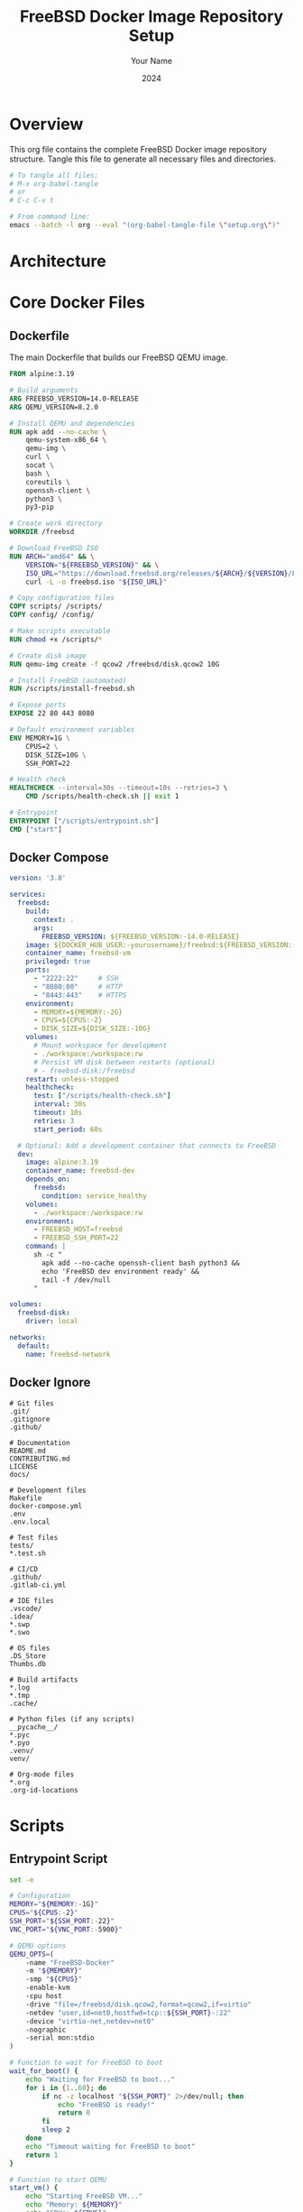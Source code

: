 #+TITLE: FreeBSD Docker Image Repository Setup
#+AUTHOR: Your Name
#+DATE: 2024
#+PROPERTY: header-args :mkdirp t
#+STARTUP: overview

* Overview

This org file contains the complete FreeBSD Docker image repository structure.
Tangle this file to generate all necessary files and directories.

#+begin_src bash :tangle no
# To tangle all files:
# M-x org-babel-tangle
# or
# C-c C-v t

# From command line:
emacs --batch -l org --eval "(org-babel-tangle-file \"setup.org\")"
#+end_src

* Architecture

#+begin_src mermaid :tangle no :exports results :file architecture.png
graph TB
    subgraph "Host System"
        A[Docker Engine]
        B[Host Kernel]
    end
    
    subgraph "Docker Container"
        C[Alpine Linux Base]
        D[QEMU Process]
        E[Virtual Hardware]
    end
    
    subgraph "FreeBSD VM"
        F[FreeBSD Kernel]
        G[FreeBSD Userland]
        H[Services]
    end
    
    A --> C
    B --> A
    C --> D
    D --> E
    E --> F
    F --> G
    G --> H
    
    style A fill:#f96
    style D fill:#69f
    style F fill:#6f9
#+end_src

* Core Docker Files

** Dockerfile

The main Dockerfile that builds our FreeBSD QEMU image.

#+begin_src dockerfile :tangle Dockerfile
FROM alpine:3.19

# Build arguments
ARG FREEBSD_VERSION=14.0-RELEASE
ARG QEMU_VERSION=8.2.0

# Install QEMU and dependencies
RUN apk add --no-cache \
    qemu-system-x86_64 \
    qemu-img \
    curl \
    socat \
    bash \
    coreutils \
    openssh-client \
    python3 \
    py3-pip

# Create work directory
WORKDIR /freebsd

# Download FreeBSD ISO
RUN ARCH="amd64" && \
    VERSION="${FREEBSD_VERSION}" && \
    ISO_URL="https://download.freebsd.org/releases/${ARCH}/${VERSION}/FreeBSD-${VERSION}-${ARCH}-disc1.iso" && \
    curl -L -o freebsd.iso "${ISO_URL}"

# Copy configuration files
COPY scripts/ /scripts/
COPY config/ /config/

# Make scripts executable
RUN chmod +x /scripts/*

# Create disk image
RUN qemu-img create -f qcow2 /freebsd/disk.qcow2 10G

# Install FreeBSD (automated)
RUN /scripts/install-freebsd.sh

# Expose ports
EXPOSE 22 80 443 8080

# Default environment variables
ENV MEMORY=1G \
    CPUS=2 \
    DISK_SIZE=10G \
    SSH_PORT=22

# Health check
HEALTHCHECK --interval=30s --timeout=10s --retries=3 \
    CMD /scripts/health-check.sh || exit 1

# Entrypoint
ENTRYPOINT ["/scripts/entrypoint.sh"]
CMD ["start"]
#+end_src

** Docker Compose

#+begin_src yaml :tangle docker-compose.yml
version: '3.8'

services:
  freebsd:
    build:
      context: .
      args:
        FREEBSD_VERSION: ${FREEBSD_VERSION:-14.0-RELEASE}
    image: ${DOCKER_HUB_USER:-yourusername}/freebsd:${FREEBSD_VERSION:-14.0-RELEASE}
    container_name: freebsd-vm
    privileged: true
    ports:
      - "2222:22"     # SSH
      - "8080:80"     # HTTP
      - "8443:443"    # HTTPS
    environment:
      - MEMORY=${MEMORY:-2G}
      - CPUS=${CPUS:-2}
      - DISK_SIZE=${DISK_SIZE:-10G}
    volumes:
      # Mount workspace for development
      - ./workspace:/workspace:rw
      # Persist VM disk between restarts (optional)
      # - freebsd-disk:/freebsd
    restart: unless-stopped
    healthcheck:
      test: ["/scripts/health-check.sh"]
      interval: 30s
      timeout: 10s
      retries: 3
      start_period: 60s

  # Optional: Add a development container that connects to FreeBSD
  dev:
    image: alpine:3.19
    container_name: freebsd-dev
    depends_on:
      freebsd:
        condition: service_healthy
    volumes:
      - ./workspace:/workspace:rw
    environment:
      - FREEBSD_HOST=freebsd
      - FREEBSD_SSH_PORT=22
    command: |
      sh -c "
        apk add --no-cache openssh-client bash python3 &&
        echo 'FreeBSD dev environment ready' &&
        tail -f /dev/null
      "

volumes:
  freebsd-disk:
    driver: local

networks:
  default:
    name: freebsd-network
#+end_src

** Docker Ignore

#+begin_src text :tangle .dockerignore
# Git files
.git/
.gitignore
.github/

# Documentation
README.md
CONTRIBUTING.md
LICENSE
docs/

# Development files
Makefile
docker-compose.yml
.env
.env.local

# Test files
tests/
*.test.sh

# CI/CD
.github/
.gitlab-ci.yml

# IDE files
.vscode/
.idea/
*.swp
*.swo

# OS files
.DS_Store
Thumbs.db

# Build artifacts
*.log
*.tmp
.cache/

# Python files (if any scripts)
__pycache__/
*.pyc
*.pyo
.venv/
venv/

# Org-mode files
*.org
.org-id-locations
#+end_src

* Scripts

** Entrypoint Script

#+begin_src bash :tangle scripts/entrypoint.sh :shebang "#!/bin/bash"
set -e

# Configuration
MEMORY="${MEMORY:-1G}"
CPUS="${CPUS:-2}"
SSH_PORT="${SSH_PORT:-22}"
VNC_PORT="${VNC_PORT:-5900}"

# QEMU options
QEMU_OPTS=(
    -name "FreeBSD-Docker"
    -m "${MEMORY}"
    -smp "${CPUS}"
    -enable-kvm
    -cpu host
    -drive "file=/freebsd/disk.qcow2,format=qcow2,if=virtio"
    -netdev "user,id=net0,hostfwd=tcp::${SSH_PORT}-:22"
    -device "virtio-net,netdev=net0"
    -nographic
    -serial mon:stdio
)

# Function to wait for FreeBSD to boot
wait_for_boot() {
    echo "Waiting for FreeBSD to boot..."
    for i in {1..60}; do
        if nc -z localhost "${SSH_PORT}" 2>/dev/null; then
            echo "FreeBSD is ready!"
            return 0
        fi
        sleep 2
    done
    echo "Timeout waiting for FreeBSD to boot"
    return 1
}

# Function to start QEMU
start_vm() {
    echo "Starting FreeBSD VM..."
    echo "Memory: ${MEMORY}"
    echo "CPUs: ${CPUS}"
    echo "SSH Port: ${SSH_PORT}"
    
    # Check if KVM is available
    if [ ! -e /dev/kvm ]; then
        echo "Warning: KVM not available, running without acceleration"
        QEMU_OPTS=("${QEMU_OPTS[@]//-enable-kvm/}")
        QEMU_OPTS=("${QEMU_OPTS[@]//-cpu host/-cpu qemu64}")
    fi
    
    # Start QEMU in background
    qemu-system-x86_64 "${QEMU_OPTS[@]}" &
    QEMU_PID=$!
    
    # Wait for boot
    if wait_for_boot; then
        echo "FreeBSD VM started successfully"
        # Keep container running
        wait $QEMU_PID
    else
        echo "Failed to start FreeBSD VM"
        kill $QEMU_PID 2>/dev/null
        exit 1
    fi
}

# Function to connect via SSH
connect_ssh() {
    wait_for_boot
    ssh -o StrictHostKeyChecking=no \
        -o UserKnownHostsFile=/dev/null \
        -p "${SSH_PORT}" \
        root@localhost
}

# Main logic
case "${1}" in
    start)
        start_vm
        ;;
    ssh)
        connect_ssh
        ;;
    shell)
        /bin/bash
        ;;
    *)
        echo "Usage: ${0} {start|ssh|shell}"
        echo "  start - Start FreeBSD VM"
        echo "  ssh   - Connect to FreeBSD via SSH"
        echo "  shell - Drop into container shell"
        exit 1
        ;;
esac
#+end_src

** Installation Script

#+begin_src bash :tangle scripts/install-freebsd.sh :shebang "#!/bin/bash"
set -e

echo "Starting automated FreeBSD installation..."

# Create installer configuration
cat > /tmp/installerconfig << 'EOF'
# FreeBSD Installer Configuration

# Partition scheme
PARTITIONS="AUTO"

# Root password (change in production!)
echo 'freebsd' | pw usermod root -h 0

# Enable SSH
echo 'sshd_enable="YES"' >> /etc/rc.conf
echo 'PermitRootLogin yes' >> /etc/ssh/sshd_config

# Configure network
echo 'ifconfig_vtnet0="DHCP"' >> /etc/rc.conf

# Set hostname
echo 'hostname="freebsd-docker"' >> /etc/rc.conf

# Install minimal packages
env ASSUME_ALWAYS_YES=YES pkg bootstrap
pkg install -y \
    bash \
    curl \
    git \
    python3 \
    sudo \
    vim-lite

# Create a user
pw useradd -n docker -m -s /usr/local/bin/bash -G wheel
echo 'docker' | pw usermod docker -h 0

# Configure sudo
echo '%wheel ALL=(ALL) NOPASSWD: ALL' > /usr/local/etc/sudoers.d/wheel

# Clean up
pkg clean -y
EOF

# Run QEMU with installer
qemu-system-x86_64 \
    -m 2G \
    -smp 2 \
    -drive file=/freebsd/disk.qcow2,format=qcow2,if=virtio \
    -cdrom /freebsd/freebsd.iso \
    -boot d \
    -nographic \
    -serial mon:stdio \
    -display none \
    -monitor none \
    -no-reboot \
    -append "autoboot_delay=0 beastie_disable=YES loader_logo=none console=comconsole" \
    < /tmp/installerconfig || true

echo "FreeBSD installation completed"

# Clean up ISO to save space
rm -f /freebsd/freebsd.iso
#+end_src

** Health Check Script

#+begin_src bash :tangle scripts/health-check.sh :shebang "#!/bin/bash"
# Check if QEMU process is running
if ! pgrep -f "qemu-system-x86_64" > /dev/null; then
    echo "QEMU process not running"
    exit 1
fi

# Check if SSH port is accessible
if ! nc -z localhost "${SSH_PORT:-22}" 2>/dev/null; then
    echo "SSH port not accessible"
    exit 1
fi

echo "FreeBSD VM is healthy"
exit 0
#+end_src

* Build System

** Makefile

#+begin_src makefile :tangle Makefile
# Makefile for FreeBSD Docker Image

# Variables
DOCKER_HUB_USER ?= yourusername
IMAGE_NAME = freebsd
VERSION ?= 14.0-RELEASE
TAG = $(VERSION)
FULL_IMAGE = $(DOCKER_HUB_USER)/$(IMAGE_NAME):$(TAG)
LATEST_IMAGE = $(DOCKER_HUB_USER)/$(IMAGE_NAME):latest

# Build arguments
BUILD_ARGS = --build-arg FREEBSD_VERSION=$(VERSION)

# Platforms for multi-arch builds (only amd64 for now)
PLATFORMS = linux/amd64

.PHONY: help
help:
	@echo "FreeBSD Docker Image Management"
	@echo ""
	@echo "Available targets:"
	@echo "  build       - Build the Docker image"
	@echo "  push        - Push image to Docker Hub"
	@echo "  run         - Run the container interactively"
	@echo "  test        - Run tests"
	@echo "  clean       - Remove local images"
	@echo "  release     - Build and push a release"
	@echo ""
	@echo "Variables:"
	@echo "  VERSION     - FreeBSD version (default: $(VERSION))"
	@echo "  DOCKER_HUB_USER - Docker Hub username (default: $(DOCKER_HUB_USER))"

.PHONY: build
build:
	@echo "Building FreeBSD $(VERSION) Docker image..."
	docker build $(BUILD_ARGS) -t $(FULL_IMAGE) -t $(LATEST_IMAGE) .

.PHONY: build-nocache
build-nocache:
	@echo "Building FreeBSD $(VERSION) Docker image (no cache)..."
	docker build --no-cache $(BUILD_ARGS) -t $(FULL_IMAGE) -t $(LATEST_IMAGE) .

.PHONY: push
push:
	@echo "Pushing $(FULL_IMAGE) to Docker Hub..."
	docker push $(FULL_IMAGE)
	docker push $(LATEST_IMAGE)

.PHONY: run
run:
	@echo "Running FreeBSD $(VERSION) container..."
	docker run -it --rm --privileged \
		-e MEMORY=2G \
		-e CPUS=2 \
		-p 2222:22 \
		$(FULL_IMAGE)

.PHONY: run-detached
run-detached:
	@echo "Running FreeBSD $(VERSION) container in background..."
	docker run -d --privileged \
		--name freebsd-vm \
		-e MEMORY=2G \
		-e CPUS=2 \
		-p 2222:22 \
		$(FULL_IMAGE)

.PHONY: ssh
ssh:
	@echo "Connecting to FreeBSD container..."
	ssh -o StrictHostKeyChecking=no \
		-o UserKnownHostsFile=/dev/null \
		-p 2222 \
		root@localhost

.PHONY: test
test:
	@echo "Running tests..."
	./tests/run-tests.sh

.PHONY: clean
clean:
	@echo "Removing local images..."
	docker rmi -f $(FULL_IMAGE) $(LATEST_IMAGE) || true
	docker container prune -f

.PHONY: release
release: build test push
	@echo "Release $(VERSION) completed!"

# Multi-version builds
.PHONY: build-all
build-all:
	$(MAKE) build VERSION=14.0-RELEASE
	$(MAKE) build VERSION=13.2-RELEASE
	$(MAKE) build VERSION=13.1-RELEASE

.PHONY: push-all
push-all:
	$(MAKE) push VERSION=14.0-RELEASE
	$(MAKE) push VERSION=13.2-RELEASE
	$(MAKE) push VERSION=13.1-RELEASE

# Development helpers
.PHONY: shell
shell:
	docker run -it --rm --privileged $(FULL_IMAGE) shell

.PHONY: logs
logs:
	docker logs -f freebsd-vm
#+end_src

* CI/CD

** GitHub Actions Workflow

#+begin_src yaml :tangle .github/workflows/build.yml
name: Build and Publish FreeBSD Docker Image

on:
  push:
    branches:
      - main
      - develop
    tags:
      - 'v*'
  pull_request:
    branches:
      - main
  schedule:
    # Weekly builds to keep image fresh
    - cron: '0 0 * * 0'
  workflow_dispatch:

env:
  REGISTRY: docker.io
  IMAGE_NAME: ${{ secrets.DOCKER_HUB_USERNAME }}/freebsd

jobs:
  build:
    runs-on: ubuntu-latest
    strategy:
      matrix:
        version:
          - '14.0-RELEASE'
          - '13.2-RELEASE'
          - '13.1-RELEASE'
    
    steps:
      - name: Checkout repository
        uses: actions/checkout@v4
      
      - name: Set up Docker Buildx
        uses: docker/setup-buildx-action@v3
      
      - name: Log in to Docker Hub
        if: github.event_name != 'pull_request'
        uses: docker/login-action@v3
        with:
          username: ${{ secrets.DOCKER_HUB_USERNAME }}
          password: ${{ secrets.DOCKER_HUB_TOKEN }}
      
      - name: Extract metadata
        id: meta
        uses: docker/metadata-action@v5
        with:
          images: ${{ env.IMAGE_NAME }}
          tags: |
            type=ref,event=branch
            type=ref,event=pr
            type=semver,pattern={{version}}
            type=semver,pattern={{major}}.{{minor}}
            type=raw,value=${{ matrix.version }}
      
      - name: Build and push Docker image
        uses: docker/build-push-action@v5
        with:
          context: .
          platforms: linux/amd64
          push: ${{ github.event_name != 'pull_request' }}
          tags: ${{ steps.meta.outputs.tags }}
          labels: ${{ steps.meta.outputs.labels }}
          build-args: |
            FREEBSD_VERSION=${{ matrix.version }}
          cache-from: type=gha
          cache-to: type=gha,mode=max

  test:
    needs: build
    runs-on: ubuntu-latest
    if: github.event_name == 'pull_request'
    
    steps:
      - name: Checkout repository
        uses: actions/checkout@v4
      
      - name: Test FreeBSD container
        run: |
          # Run basic tests
          docker run --rm --privileged \
            ${{ env.IMAGE_NAME }}:14.0-RELEASE \
            /scripts/health-check.sh

  security-scan:
    needs: build
    runs-on: ubuntu-latest
    if: github.event_name != 'pull_request'
    
    steps:
      - name: Run Trivy vulnerability scanner
        uses: aquasecurity/trivy-action@master
        with:
          image-ref: ${{ env.IMAGE_NAME }}:latest
          format: 'sarif'
          output: 'trivy-results.sarif'
      
      - name: Upload Trivy scan results to GitHub Security
        uses: github/codeql-action/upload-sarif@v3
        with:
          sarif_file: 'trivy-results.sarif'

  update-readme:
    needs: build
    runs-on: ubuntu-latest
    if: github.ref == 'refs/heads/main' && github.event_name == 'push'
    
    steps:
      - name: Update Docker Hub README
        uses: peter-evans/dockerhub-description@v3
        with:
          username: ${{ secrets.DOCKER_HUB_USERNAME }}
          password: ${{ secrets.DOCKER_HUB_TOKEN }}
          repository: ${{ secrets.DOCKER_HUB_USERNAME }}/freebsd
          readme-filepath: ./README.md
#+end_src

* Configuration

** FreeBSD Configuration Template

#+begin_src conf :tangle config/freebsd.conf.template
# FreeBSD Configuration Template
# This file can be used to customize the FreeBSD installation

# Package list to install
PACKAGES="
bash
curl
git
python39
vim-lite
tmux
htop
wget
rsync
"

# RC configuration entries
RC_CONF="
sshd_enable=\"YES\"
hostname=\"freebsd-docker\"
ifconfig_vtnet0=\"DHCP\"
ntpd_enable=\"YES\"
"

# Sysctl settings
SYSCTL_CONF="
# Network performance
kern.ipc.somaxconn=1024
net.inet.tcp.sendspace=65536
net.inet.tcp.recvspace=65536
"

# User configuration
USERS="
docker:wheel:Docker User
developer:wheel:Development User
"

# Custom startup script
STARTUP_SCRIPT='
#!/bin/sh
# Custom startup commands
echo "FreeBSD Docker container started at $(date)" >> /var/log/startup.log
'
#+end_src

* Testing

** Test Runner

#+begin_src bash :tangle tests/run-tests.sh :shebang "#!/bin/bash"
set -e

# Colors for output
RED='\033[0;31m'
GREEN='\033[0;32m'
YELLOW='\033[1;33m'
NC='\033[0m' # No Color

# Test configuration
TEST_IMAGE="${TEST_IMAGE:-yourusername/freebsd:14.0-RELEASE}"
TEST_SUITE="${1:-all}"

# Functions
log_info() {
    echo -e "${GREEN}[INFO]${NC} $1"
}

log_error() {
    echo -e "${RED}[ERROR]${NC} $1"
}

log_warning() {
    echo -e "${YELLOW}[WARN]${NC} $1"
}

# Test: Docker image builds successfully
test_docker_build() {
    log_info "Testing Docker build..."
    
    if docker build -t test-freebsd:latest .; then
        log_info "✓ Docker build successful"
        return 0
    else
        log_error "✗ Docker build failed"
        return 1
    fi
}

# Test: Container starts successfully
test_container_start() {
    log_info "Testing container startup..."
    
    # Start container in background
    CONTAINER_ID=$(docker run -d --privileged --name test-freebsd-vm ${TEST_IMAGE} || echo "failed")
    
    if [ "$CONTAINER_ID" = "failed" ]; then
        log_error "✗ Failed to start container"
        return 1
    fi
    
    # Wait for container to be healthy
    for i in {1..30}; do
        if docker exec test-freebsd-vm /scripts/health-check.sh 2>/dev/null; then
            log_info "✓ Container started and healthy"
            docker stop test-freebsd-vm >/dev/null
            docker rm test-freebsd-vm >/dev/null
            return 0
        fi
        sleep 2
    done
    
    log_error "✗ Container failed health check"
    docker stop test-freebsd-vm >/dev/null 2>&1
    docker rm test-freebsd-vm >/dev/null 2>&1
    return 1
}

# Test: QEMU runs inside container
test_qemu_running() {
    log_info "Testing QEMU process..."
    
    CONTAINER_ID=$(docker run -d --privileged --name test-qemu ${TEST_IMAGE})
    sleep 10
    
    if docker exec test-qemu pgrep -f "qemu-system-x86_64" >/dev/null 2>&1; then
        log_info "✓ QEMU process is running"
        docker stop test-qemu >/dev/null
        docker rm test-qemu >/dev/null
        return 0
    else
        log_error "✗ QEMU process not found"
        docker stop test-qemu >/dev/null 2>&1
        docker rm test-qemu >/dev/null 2>&1
        return 1
    fi
}

# Test: Scripts are executable
test_scripts_executable() {
    log_info "Testing script permissions..."
    
    local failed=0
    for script in entrypoint.sh install-freebsd.sh health-check.sh; do
        if docker run --rm ${TEST_IMAGE} test -x /scripts/${script}; then
            log_info "✓ ${script} is executable"
        else
            log_error "✗ ${script} is not executable"
            failed=1
        fi
    done
    
    return $failed
}

# Test: Environment variables work
test_environment_vars() {
    log_info "Testing environment variables..."
    
    OUTPUT=$(docker run --rm -e MEMORY=4G -e CPUS=4 ${TEST_IMAGE} bash -c 'echo "Memory: $MEMORY, CPUs: $CPUS"')
    
    if [[ "$OUTPUT" == *"Memory: 4G, CPUs: 4"* ]]; then
        log_info "✓ Environment variables working"
        return 0
    else
        log_error "✗ Environment variables not working"
        return 1
    fi
}

# Main test runner
main() {
    log_info "Starting FreeBSD Docker image tests..."
    log_info "Test suite: ${TEST_SUITE}"
    log_info "Test image: ${TEST_IMAGE}"
    
    local total=0
    local passed=0
    local failed=0
    
    # Define test suites
    case "${TEST_SUITE}" in
        build)
            TESTS=(test_docker_build)
            ;;
        runtime)
            TESTS=(test_container_start test_qemu_running test_environment_vars)
            ;;
        scripts)
            TESTS=(test_scripts_executable)
            ;;
        all|*)
            TESTS=(test_docker_build test_scripts_executable test_environment_vars)
            # Skip runtime tests in CI due to privileged requirement
            if [ -z "$CI" ]; then
                TESTS+=(test_container_start test_qemu_running)
            fi
            ;;
    esac
    
    # Run tests
    for test in "${TESTS[@]}"; do
        echo ""
        ((total++))
        if $test; then
            ((passed++))
        else
            ((failed++))
        fi
    done
    
    # Summary
    echo ""
    echo "========================================"
    log_info "Test Summary:"
    log_info "Total tests: ${total}"
    log_info "Passed: ${passed}"
    if [ $failed -gt 0 ]; then
        log_error "Failed: ${failed}"
    else
        log_info "Failed: ${failed}"
    fi
    echo "========================================"
    
    # Exit with appropriate code
    if [ $failed -gt 0 ]; then
        exit 1
    else
        log_info "All tests passed!"
        exit 0
    fi
}

# Run main
main
#+end_src

* Documentation

** README

#+begin_src markdown :tangle README.md
# FreeBSD Docker Image

Run FreeBSD in Docker using QEMU virtualization. This is useful for CI/CD, testing, and development scenarios where you need FreeBSD but only have Linux/Docker infrastructure.

## ⚠️ Important Notes

- This runs a full FreeBSD VM inside Docker using QEMU
- Performance overhead is significant compared to native containers
- Requires `--privileged` flag or specific capabilities
- Not suitable for production workloads

## Quick Start

```bash
# Pull from Docker Hub
docker pull yourusername/freebsd:14.0-RELEASE

# Run interactively
docker run -it --rm --privileged yourusername/freebsd:14.0-RELEASE

# Run with custom memory
docker run -it --rm --privileged -e MEMORY=2G yourusername/freebsd:14.0-RELEASE
```

## Architecture

```mermaid
graph TD
    A[Docker Container] --> B[QEMU Process]
    B --> C[FreeBSD VM]
    C --> D[FreeBSD Kernel]
    D --> E[FreeBSD Userland]
    
    F[Host Kernel] --> A
    
    style A fill:#f9f,stroke:#333,stroke-width:2px
    style C fill:#9ff,stroke:#333,stroke-width:2px
```

## Building

```bash
# Build locally
make build

# Build specific version
make build VERSION=13.2-RELEASE

# Push to Docker Hub
make push
```

## Supported Versions

- FreeBSD 14.0-RELEASE (default)
- FreeBSD 13.2-RELEASE
- FreeBSD 13.1-RELEASE

## Environment Variables

| Variable | Description | Default |
|----------|-------------|---------|
| `MEMORY` | VM memory allocation | `1G` |
| `CPUS` | Number of CPU cores | `2` |
| `DISK_SIZE` | Virtual disk size | `10G` |
| `SSH_PORT` | SSH port mapping | `2222` |

## Use Cases

### CI/CD Testing
```yaml
# .github/workflows/test-freebsd.yml
- name: Test on FreeBSD
  run: |
    docker run --rm --privileged \
      -v $PWD:/workspace \
      yourusername/freebsd:14.0-RELEASE \
      /workspace/run-tests.sh
```

### Development Environment
```bash
# Mount local directory
docker run -it --rm --privileged \
  -v $PWD:/workspace \
  -p 2222:22 \
  yourusername/freebsd:14.0-RELEASE
```

## Contributing

See [CONTRIBUTING.md](CONTRIBUTING.md) for development setup and guidelines.

## License

MIT - See [LICENSE](LICENSE)
#+end_src

** Contributing Guide

#+begin_src markdown :tangle CONTRIBUTING.md
# Contributing to FreeBSD Docker Image

Thank you for your interest in contributing! This guide will help you get started.

## Development Setup

### Prerequisites

- Docker 24.0+
- Make
- Python 3.8+ (for testing scripts)
- Git

### Getting Started

```bash
# Clone the repository
git clone https://github.com/yourusername/freebsd-docker.git
cd freebsd-docker

# Build the image locally
make build

# Run tests
make test

# Run the container
make run
```

## Development Workflow

```mermaid
graph LR
    A[Fork Repository] --> B[Create Feature Branch]
    B --> C[Make Changes]
    C --> D[Test Locally]
    D --> E[Commit Changes]
    E --> F[Push to Fork]
    F --> G[Create Pull Request]
    G --> H[CI/CD Tests]
    H --> I[Code Review]
    I --> J[Merge]
```

## Project Structure

```
freebsd-docker/
├── Dockerfile              # Main Docker image definition
├── Makefile               # Build and management commands
├── docker-compose.yml     # Local development setup
├── scripts/               # Container runtime scripts
│   ├── entrypoint.sh     # Main entry point
│   ├── install-freebsd.sh # Automated installation
│   └── health-check.sh   # Health check script
├── config/               # Configuration files
├── tests/                # Test suite
├── docs/                 # Additional documentation
└── .github/              # GitHub Actions workflows
```

## Testing

### Running Tests Locally

```bash
# Run all tests
make test

# Run specific test suite
./tests/run-tests.sh --suite integration

# Test with different FreeBSD versions
make test VERSION=13.2-RELEASE
```

### Test Coverage

- Unit tests for scripts
- Integration tests for Docker build
- Smoke tests for FreeBSD functionality
- Security scanning with Trivy

## Coding Standards

### Shell Scripts

- Use `#!/bin/bash` for consistency
- Set `set -e` for error handling
- Use meaningful variable names
- Add comments for complex logic

### Documentation

We use org-mode compatible markdown with Mermaid diagrams:

```org
#+TITLE: Feature Documentation
#+AUTHOR: Your Name

* Overview
Description of the feature

** Architecture
#+begin_src mermaid
graph TD
    A[Component A] --> B[Component B]
#+end_src

** Implementation
#+begin_src bash :tangle scripts/feature.sh :mkdirp t
#!/bin/bash
# Feature implementation
#+end_src
```

## Submitting Changes

### Commit Messages

Follow the conventional commits format:

```
type(scope): description

[optional body]

[optional footer]
```

Types: `feat`, `fix`, `docs`, `style`, `refactor`, `test`, `chore`

### Pull Request Process

1. Update documentation if needed
2. Add tests for new functionality
3. Ensure all tests pass
4. Update the CHANGELOG.md
5. Request review from maintainers

## Release Process

```mermaid
sequenceDiagram
    participant D as Developer
    participant G as GitHub
    participant A as Actions
    participant H as Docker Hub
    
    D->>G: Push tag (v1.0.0)
    G->>A: Trigger workflow
    A->>A: Build images
    A->>A: Run tests
    A->>H: Push images
    A->>G: Create release
```

## Adding FreeBSD Versions

To add support for a new FreeBSD version:

1. Update `Dockerfile` with new version option
2. Add version to build matrix in `.github/workflows/build.yml`
3. Test the new version locally
4. Update documentation

## Security

- Report security issues privately to maintainers
- Don't commit sensitive data
- Use environment variables for secrets
- Keep dependencies updated

## Questions?

- Open an issue for bugs or features
- Join discussions for questions
- Check existing issues before creating new ones

Thank you for contributing!
#+end_src

** Quick Start Guide

#+begin_src markdown :tangle docs/quick-start.md
# FreeBSD Docker Quick Start Guide

## Architecture Overview

```mermaid
graph TB
    subgraph "Host System"
        A[Docker Engine]
        B[Host Kernel]
    end
    
    subgraph "Docker Container"
        C[Alpine Linux Base]
        D[QEMU Process]
        E[Virtual Hardware]
    end
    
    subgraph "FreeBSD VM"
        F[FreeBSD Kernel]
        G[FreeBSD Userland]
        H[Services<br/>SSH, HTTP, etc]
    end
    
    subgraph "Storage"
        I[disk.qcow2<br/>Virtual Disk]
    end
    
    A --> C
    B --> A
    C --> D
    D --> E
    E --> F
    F --> G
    G --> H
    D --> I
    
    style A fill:#f96
    style D fill:#69f
    style F fill:#6f9
```

## Quick Commands

### Basic Usage

```bash
# Pull and run
docker run -it --rm --privileged yourusername/freebsd:14.0-RELEASE

# Run with custom resources
docker run -it --rm --privileged \
    -e MEMORY=4G \
    -e CPUS=4 \
    yourusername/freebsd:14.0-RELEASE

# Run in background with SSH access
docker run -d --privileged \
    --name my-freebsd \
    -p 2222:22 \
    yourusername/freebsd:14.0-RELEASE

# Connect via SSH (password: freebsd)
ssh -p 2222 root@localhost
```

### Using Docker Compose

```bash
# Start FreeBSD VM
docker-compose up -d

# View logs
docker-compose logs -f

# Connect to VM
docker-compose exec freebsd bash

# Stop VM
docker-compose down
```

### Development Workflow

```bash
# Clone repository
git clone https://github.com/yourusername/freebsd-docker.git
cd freebsd-docker

# Build custom image
make build

# Run with workspace mounted
docker run -it --rm --privileged \
    -v $PWD/workspace:/workspace \
    yourusername/freebsd:14.0-RELEASE
```

## Performance Tips

1. **Enable KVM**: Ensure KVM is available on Linux hosts for hardware acceleration
   ```bash
   # Check KVM support
   ls -la /dev/kvm
   ```

2. **Allocate Sufficient Resources**:
   - Minimum: 1GB RAM, 2 CPUs
   - Recommended: 2GB+ RAM, 4 CPUs

3. **Use SSD Storage**: Place Docker data directory on SSD for better I/O performance

4. **Persistent Storage**: Use volumes to persist the VM disk between restarts
   ```yaml
   volumes:
     - freebsd-disk:/freebsd
   ```

## Troubleshooting

### Container won't start
- Check if running with `--privileged` flag
- Verify Docker has enough resources allocated
- Check logs: `docker logs container-name`

### SSH connection refused
- Wait 30-60 seconds for FreeBSD to boot
- Check if port 2222 is already in use
- Verify container health: `docker exec container-name /scripts/health-check.sh`

### Poor performance
- Enable KVM acceleration (Linux hosts)
- Increase memory allocation
- Check host system resources

## Customization

### Installing Additional Packages

```bash
# Inside FreeBSD VM
pkg install -y nginx postgresql15-server node20

# Or during build (modify Dockerfile)
RUN pkg install -y your-packages
```

### Changing Default Settings

Edit `/config/freebsd.conf.template` before building to customize:
- Package list
- Network configuration  
- User accounts
- System settings

### Building Custom Versions

```bash
# Build specific FreeBSD version
make build VERSION=13.2-RELEASE

# Build with custom parameters
docker build \
    --build-arg FREEBSD_VERSION=14.0-RELEASE \
    --build-arg DISK_SIZE=20G \
    -t my-custom-freebsd .
```

## Security Considerations

- Default root password is 'freebsd' - change it!
- Container runs with --privileged flag
- Consider network isolation for production use
- Regularly update base image and FreeBSD

## Next Steps

- Read the full [README.md](../README.md)
- Check [CONTRIBUTING.md](../CONTRIBUTING.md) for development
- Explore example use cases in `/docs/examples/`
- Join the community discussions
#+end_src

* Supporting Files

** License

#+begin_src text :tangle LICENSE
MIT License

Copyright (c) 2024 [Your Name]

Permission is hereby granted, free of charge, to any person obtaining a copy
of this software and associated documentation files (the "Software"), to deal
in the Software without restriction, including without limitation the rights
to use, copy, modify, merge, publish, distribute, sublicense, and/or sell
copies of the Software, and to permit persons to whom the Software is
furnished to do so, subject to the following conditions:

The above copyright notice and this permission notice shall be included in all
copies or substantial portions of the Software.

THE SOFTWARE IS PROVIDED "AS IS", WITHOUT WARRANTY OF ANY KIND, EXPRESS OR
IMPLIED, INCLUDING BUT NOT LIMITED TO THE WARRANTIES OF MERCHANTABILITY,
FITNESS FOR A PARTICULAR PURPOSE AND NONINFRINGEMENT. IN NO EVENT SHALL THE
AUTHORS OR COPYRIGHT HOLDERS BE LIABLE FOR ANY CLAIM, DAMAGES OR OTHER
LIABILITY, WHETHER IN AN ACTION OF CONTRACT, TORT OR OTHERWISE, ARISING FROM,
OUT OF OR IN CONNECTION WITH THE SOFTWARE OR THE USE OR OTHER DEALINGS IN THE
SOFTWARE.
#+end_src

** Git Ignore

#+begin_src text :tangle .gitignore
# OS files
.DS_Store
Thumbs.db
*.swp
*.swo
*~

# IDE files
.vscode/
.idea/
*.iml
.project
.settings/

# Build artifacts
*.log
*.tmp
.cache/
build/
dist/

# Docker
.env
.env.local
docker-compose.override.yml

# Python
__pycache__/
*.py[cod]
*$py.class
.venv/
venv/
env/
.Python

# Org-mode
*.org
.org-id-locations
*_archive

# Test artifacts
test-results/
coverage/
.coverage
htmlcov/

# Workspace
workspace/*
!workspace/.gitkeep

# FreeBSD disk images (if persisted locally)
*.qcow2
*.img
*.iso

# Temporary files
temp/
tmp/
*.bak
*.orig

# Secrets
secrets/
*.key
*.pem
*.crt
#+end_src

** Workspace Placeholder

#+begin_src text :tangle workspace/.gitkeep
# This directory is mounted into the FreeBSD container at /workspace
#+end_src

* Usage Instructions

** Tangling the Repository

To generate all files from this org document:

#+begin_src bash :tangle no
# In Emacs:
M-x org-babel-tangle

# Or from command line:
emacs --batch -l org --eval "(org-babel-tangle-file \"setup.org\")"

# Or create a simple tangle script:
cat > tangle.sh << 'EOF'
#!/bin/bash
emacs --batch -l org --eval "(org-babel-tangle-file \"$1\")"
EOF
chmod +x tangle.sh
./tangle.sh setup.org
#+end_src

** Post-Tangle Setup

After tangling, run these commands:

#+begin_src bash :tangle no
# Make scripts executable
chmod +x scripts/*.sh
chmod +x tests/*.sh

# Initialize git repository
git init
git add .
git commit -m "Initial commit: FreeBSD Docker image from org-mode setup"

# Build the image
make build

# Run tests
make test
#+end_src

** Customization

1. Update `yourusername` throughout the file with your Docker Hub username
2. Modify the FreeBSD versions as needed
3. Adjust resource defaults in environment variables
4. Add any additional packages or configurations

* Conclusion

This org-mode file contains the complete FreeBSD Docker repository structure. 
Tangle it to generate all necessary files, then follow the setup instructions to build and deploy your FreeBSD Docker image.

The beauty of this approach is that you have your entire infrastructure defined in a single, literate programming document that can be version controlled, documented, and regenerated at will.
#+end_src
